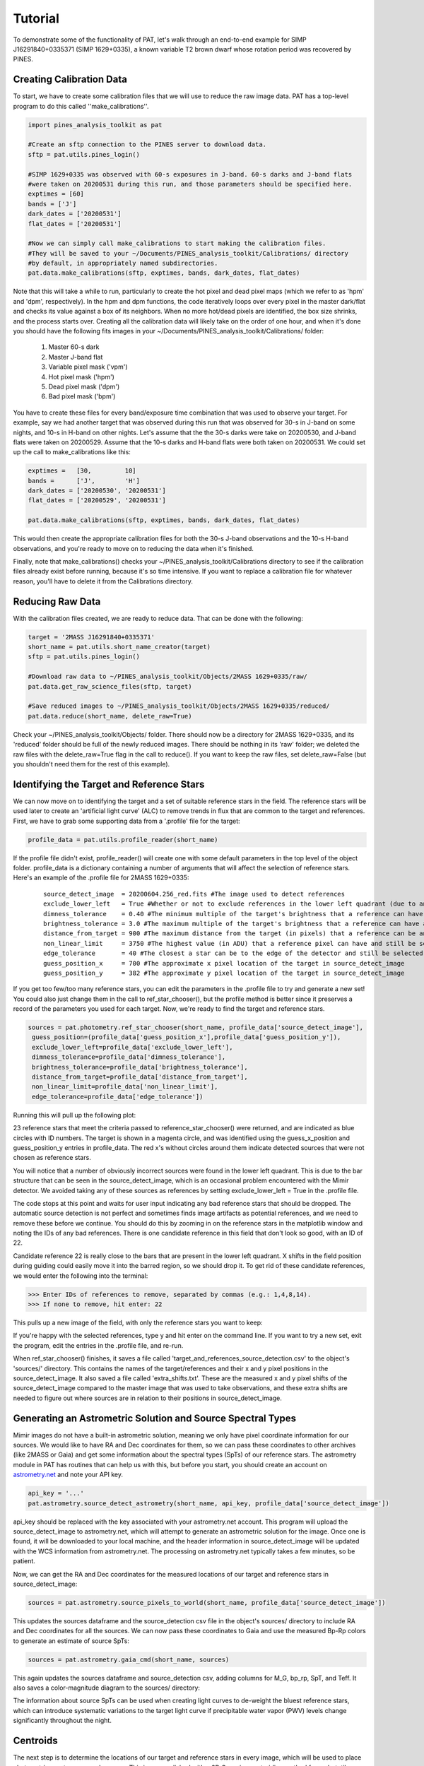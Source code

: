 Tutorial
========
To demonstrate some of the functionality of PAT, let's walk through an end-to-end example for SIMP J16291840+0335371 (SIMP 1629+0335), a known variable T2 brown dwarf whose rotation period was recovered by PINES. 

Creating Calibration Data
*************************
To start, we have to create some calibration files that we will use to reduce the raw image data. PAT has a top-level program to do this called ''make_calibrations''.

.. code-block:: python

   import pines_analysis_toolkit as pat 

   #Create an sftp connection to the PINES server to download data.
   sftp = pat.utils.pines_login()

   #SIMP 1629+0335 was observed with 60-s exposures in J-band. 60-s darks and J-band flats
   #were taken on 20200531 during this run, and those parameters should be specified here. 
   exptimes = [60]
   bands = ['J']
   dark_dates = ['20200531']
   flat_dates = ['20200531']

   #Now we can simply call make_calibrations to start making the calibration files. 
   #They will be saved to your ~/Documents/PINES_analysis_toolkit/Calibrations/ directory
   #by default, in appropriately named subdirectories. 
   pat.data.make_calibrations(sftp, exptimes, bands, dark_dates, flat_dates)

Note that this will take a while to run, particularly to create the hot pixel and dead pixel maps (which we refer to as 'hpm' and 'dpm', respectively). In the hpm and dpm functions, the code iteratively loops over every pixel in the master dark/flat and checks its value against a box of its neighbors. When no more hot/dead pixels are identified, the box size shrinks, and the process starts over. Creating all the calibration data will likely take on the order of one hour, and when it's done you should have the following fits images in your ~/Documents/PINES_analysis_toolkit/Calibrations/ folder: 


   1. Master 60-s dark
   2. Master J-band flat
   3. Variable pixel mask ('vpm')
   4. Hot pixel mask ('hpm')
   5. Dead pixel mask ('dpm')
   6. Bad pixel mask ('bpm')

You have to create these files for every band/exposure time combination that was used to observe your target. For example, say we had another target that was observed during this run that was observed for 30-s in J-band on some nights, and 10-s in H-band on other nights. Let's assume that the the 30-s darks were take on 20200530, and J-band flats were taken on 20200529. Assume that the 10-s darks and H-band flats were both taken on 20200531. We could set up the call to make_calibrations like this:

.. code-block:: python

   exptimes =   [30,         10]
   bands =      ['J',        'H']
   dark_dates = ['20200530', '20200531']
   flat_dates = ['20200529', '20200531']
   
   pat.data.make_calibrations(sftp, exptimes, bands, dark_dates, flat_dates)

This would then create the appropriate calibration files for both the 30-s J-band observations and the 10-s H-band observations, and you're ready to move on to reducing the data when it's finished.

Finally, note that make_calibrations() checks your ~/PINES_analysis_toolkit/Calibrations directory to see if the calibration files already exist before running, because it's so time intensive. If you want to replace a calibration file for whatever reason, you'll have to delete it from the Calibrations directory.

Reducing Raw Data
*****************
With the calibration files created, we are ready to reduce data. That can be done with the following: 

.. code-block:: python

   target = '2MASS J16291840+0335371'
   short_name = pat.utils.short_name_creator(target)
   sftp = pat.utils.pines_login()

   #Download raw data to ~/PINES_analysis_toolkit/Objects/2MASS 1629+0335/raw/
   pat.data.get_raw_science_files(sftp, target)

   #Save reduced images to ~/PINES_analysis_toolkit/Objects/2MASS 1629+0335/reduced/ 
   pat.data.reduce(short_name, delete_raw=True)

Check your ~/PINES_analysis_toolkit/Objects/ folder. There should now be a directory for 2MASS 1629+0335, and its 'reduced' folder should be full of the newly reduced images. There should be nothing in its 'raw' folder; we deleted the raw files with the delete_raw=True flag in the call to reduce(). If you want to keep the raw files, set delete_raw=False (but you shouldn't need them for the rest of this example). 

Identifying the Target and Reference Stars
******************************************
We can now move on to identifying the target and a set of suitable reference stars in the field. The reference stars will be used later to create an 'artificial light curve' (ALC) to remove trends in flux that are common to the target and references. First, we have to grab some supporting data from a '.profile' file for the target: 

.. code-block:: python

   profile_data = pat.utils.profile_reader(short_name)

If the profile file didn't exist, profile_reader() will create one with some default parameters in the top level of the object folder. profile_data is a dictionary containing a number of arguments that will affect the selection of reference stars. Here's an example of the .profile file for 2MASS 1629+0335:
 
 ::

   source_detect_image  = 20200604.256_red.fits #The image used to detect references
   exclude_lower_left   = True #Whether or not to exclude references in the lower left quadrant (due to an issue with bars in Mimir images)
   dimness_tolerance    = 0.40 #The minimum multiple of the target's brightness that a reference can have and still be selected
   brightness_tolerance = 3.0 #The maximum multiple of the target's brightness that a reference can have and still be selected
   distance_from_target = 900 #The maximum distance from the target (in pixels) that a reference can be and still be selected
   non_linear_limit     = 3750 #The highest value (in ADU) that a reference pixel can have and still be selected
   edge_tolerance       = 40 #The closest a star can be to the edge of the detector and still be selected as a reference
   guess_position_x     = 700 #The approximate x pixel location of the target in source_detect_image
   guess_position_y     = 382 #The approximate y pixel location of the target in source_detect_image

If you get too few/too many reference stars, you can edit the parameters in the .profile file to try and generate a new set! You could also just change them in the call to ref_star_chooser(), but the profile method is better since it preserves a record of the parameters you used for each target. Now, we're ready to find the target and reference stars. 

.. code-block:: python

   sources = pat.photometry.ref_star_chooser(short_name, profile_data['source_detect_image'],
    guess_position=(profile_data['guess_position_x'],profile_data['guess_position_y']), 
    exclude_lower_left=profile_data['exclude_lower_left'], 
    dimness_tolerance=profile_data['dimness_tolerance'], 
    brightness_tolerance=profile_data['brightness_tolerance'], 
    distance_from_target=profile_data['distance_from_target'], 
    non_linear_limit=profile_data['non_linear_limit'], 
    edge_tolerance=profile_data['edge_tolerance'])

Running this will pull up the following plot: 

.. image:: ../images/source_detection.png

23 reference stars that meet the criteria passed to reference_star_chooser() were returned, and are indicated as blue circles with ID numbers. The target is shown in a magenta circle, and was identified using the guess_x_position and guess_position_y entries in profile_data. The red x's without circles around them indicate detected sources that were not chosen as reference stars. 

You will notice that a number of obviously incorrect sources were found in the lower left quadrant. This is due to the bar structure that can be seen in the source_detect_image, which is an occasional problem encountered with the Mimir detector. We avoided taking any of these sources as references by setting exclude_lower_left = True in the .profile file. 

The code stops at this point and waits for user input indicating any bad reference stars that should be dropped. The automatic source detection is not perfect and sometimes finds image artifacts as potential references, and we need to remove these before we continue. You should do this by zooming in on the reference stars in the matplotlib window and noting the IDs of any bad references. There is one candidate reference in this field that don't look so good, with an ID of 22.

.. image:: ../images/ref_22.png

Candidate reference 22 is really close to the bars that are present in the lower left quadrant. X shifts in the field position during guiding could easily move it into the barred region, so we should drop it. To get rid of these candidate references, we would enter the following into the terminal:

.. code-block:: python

   >>> Enter IDs of references to remove, separated by commas (e.g.: 1,4,8,14).
   >>> If none to remove, hit enter: 22

This pulls up a new image of the field, with only the reference stars you want to keep:

.. image:: ../images/refs.png

If you're happy with the selected references, type y and hit enter on the command line. If you want to try a new set, exit the program, edit the entries in the .profile file, and re-run. 

When ref_star_chooser() finishes, it saves a file called 'target_and_references_source_detection.csv' to the object's 'sources/' directory. This contains the names of the target/references and their x and y pixel positions in the source_detect_image. It also saved a file called 'extra_shifts.txt'. These are the measured x and y pixel shifts of the source_detect_image compared to the master image that was used to take observations, and these extra shifts are needed to figure out where sources are in relation to their positions in source_detect_image. 

Generating an Astrometric Solution and Source Spectral Types
************************************************************
Mimir images do not have a built-in astrometric solution, meaning we only have pixel coordinate information for our sources. We would like to have RA and Dec coordinates for them, so we can pass these coordinates to other archives (like 2MASS or Gaia) and get some information about the spectral types (SpTs) of our reference stars. The astrometry module in PAT has routines that can help us with this, but before you start, you should create an account on `astrometry.net <http://nova.astrometry.net/m>`_ and note your API key. 

.. code-block:: python 

   api_key = '...'
   pat.astrometry.source_detect_astrometry(short_name, api_key, profile_data['source_detect_image'])

api_key should be replaced with the key associated with your astrometry.net account. This program will upload the source_detect_image to astrometry.net, which will attempt to generate an astrometric solution for the image. Once one is found, it will be downloaded to your local machine, and the header information in source_detect_image will be updated with the WCS information from astrometry.net. The processing on astrometry.net typically takes a few minutes, so be patient. 

Now, we can get the RA and Dec coordinates for the measured locations of our target and reference stars in source_detect_image: 

.. code-block:: python

   sources = pat.astrometry.source_pixels_to_world(short_name, profile_data['source_detect_image'])

This updates the sources dataframe and the source_detection csv file in the object's sources/ directory to include RA and Dec coordinates for all the sources. We can now pass these coordinates to Gaia and use the measured Bp-Rp colors to generate an estimate of source SpTs:

.. code-block:: python

   sources = pat.astrometry.gaia_cmd(short_name, sources)

This again updates the sources dataframe and source_detection csv, adding columns for M_G, bp_rp, SpT, and Teff. It also saves a color-magnitude diagram to the sources/ directory:

.. image:: ../images/gaia_cmd.png

The information about source SpTs can be used when creating light curves to de-weight the bluest reference stars, which can introduce systematic variations to the target light curve if precipitable water vapor (PWV) levels change significantly throughout the night. 

Centroids
*********
The next step is to determine the locations of our target and reference stars in every image, which will be used to place photometric apertures around sources. This is accomplished with a 2D Gaussian centroiding method from photutils performed on cutouts surrounding the source positions. PAT uses the locations of sources in source_detect_images and the measured x/y pixel shifts in the observing logs from the telescope to determine where to make these cutouts, then does the centroiding. As long as the measured image shifts are accurate and there are not weird things in the cutout (e.g., multiple sources, cosmic rays, unflagged bad pixels, etc.), things should run smoothly. 

.. code-block:: python

   centroided_sources = pat.photometry.centroider(short_name, sources, restore=False, output_plots=False, box_w=30)

Here, we have specified that the centroiding program should use cutouts of size 30x30 pixels. output_plots has been set to False, but if you set it to True, it will save images of the measured centroids for each source in the object's sources/ directory (warning: this will make the program take much longer to run, but it's useful as a sanity check if you're worried about your centroid positions). When centroider() finishes, it will save a csv of the pixel positions for every source in every image to the object's sources/ directory.

Photometry
**********
We are finally ready to perform photometry. The package currently supports both fixed aperture photometry and variable aperture photometry (with aperture radii a user-specified multiple of the measured seeing FWHM). In the future, it may also support PSF photometry. For now, let's do fixed aperture photometry with 4.0-, 5.0-, 6.0-, and 7.0-pixel radius apertures: 

.. code-block:: python

   pat.photometry.fixed_aper_phot(short_name, centroided_sources, ap_radii=[4.0,5.0,6.0,7.0])

Output from this program will be saved as csv files in the object's aper_phot/ directory. These files contain the measured flux, flux error, and background (all in e-) for every source in every image. 

Light Curves
************
We can now use the measured fluxes to create a light curve for the target. We will do this with the weighted_lightcurve() function, which tries to de-weight variable reference when making the artificial light curve (ALC) that is used to correct the target flux. This program will inspect all of the photometry files in the directory, and will save a text file reporting the optimal aperture size based on the measured scatter of corrected reference star light curves.

.. code-block:: python

   pat.analysis.weighted_lightcurve(short_name, phot_type='aper', mode='night')

Here, we have specified that the code should look in the aper_phot directory for flux files, and the program should be run in 'night' normalization mode (as opposed to 'global'). In night normalization mode, each night of observations is treated as its own dataset, and each is normalized to 1. In global normalization mode, all nights are treated as one data set, and the entire time series is normalized to 1. In practice, we have found that night normalization mode produces better looking light curves. 

This program will save a csv containing the corrected flux to the aper_phot/aper_phot_analysis/ directory for each aperture size tested. Let's use it to make a light curve!

.. code-block:: python
   
   #First, get the path to the best light curve csv file:
   pines_path = pat.utils.pines_dir_check()
   optimal_ap_path = pines_path/('Objects/'+short_name+'/analysis/optimal_aperture.txt')
   with open(optimal_ap_path, 'rb'):
      best_ap = str(f.readlines()[0]).split(':')[1].split('\\')[0].replace(' ','')
   lc_path = pines_path/('Objects/'+short_name+'/analysis/aper_phot_analysis/'+best_ap+'/'+short_name+'_'+best_ap.split('_')[1]+'_aper_phot_r='+best_ap.split('_')[0]+'_nightly_weighted_lc.csv')
   
   #Now make a plot of the normalized target flux and ALC flux versus time
   pat.analysis.alc_plot(lc_path)

   #Now make a plot of the corrected target flux versus time
   pat.analysis.corr_target_plot(lc_path)

This program generated the following images in the analysis/aper_phot_analysis/4.0_fixed/ directory:

.. image:: ../images/alc.png

.. image:: ../images/lc.png

The second plot is the one we actually care about, showing the corrected target light curve over three observing nights. There is a clear signature of variability in this light curve!

Diagnostic Plots and DV Report
******************************
As a final step, we can generate some standard plots of certain diagnostic parameters. We can check these against our measured target flux and see if it correlates with any of the diagnostics (airmass, background, cutout positions, absolute image positions, seeing). If it does, it may mean that we did not detect genuine variability in the target light curve, but rather that we're seeing some systematic effect. 

.. code-block:: python

   pat.analysis.relative_cutout_position_plot(short_name)
   pat.analysis.absolute_image_position_plot(short_name)
   pat.analysis.seeing_plot(short_name)
   pat.analysis.background_plot(short_name)
   pat.analysis.airmass_plot(short_name)

These functions generated the following plots in the object's analysis/diagnostic_plots/ directory: 

.. image:: ../images/cutout.png

.. image:: ../images/absolute.png

.. image:: ../images/seeing.png

.. image:: ../images/bg.png

.. image:: ../images/airmass.png

We can also generate light curves for all of the reference stars: 

.. code-block:: python

   pat.analysis.corr_all_sources_plot(lc_path)

This creates a light curve for the target and all reference stars in the same directory as lc_path in a subdirectory called 'corr_ref_plots/'. 

Finally, all of the relevant plots can be compiled into a PINES Data Validation (DV) Report.

.. code-block:: python

   pat.output.dv_report(target)

This will compile the plots into a PDF in the object's output/ directory. And with that, we're finished!
